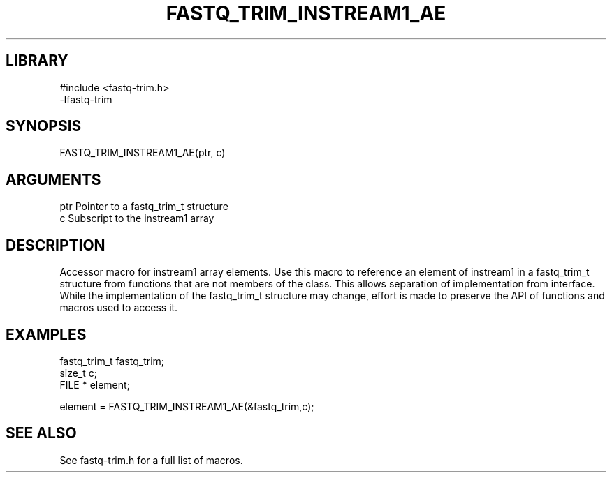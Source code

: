 \" Generated by ./auto-gen-get-set
.TH FASTQ_TRIM_INSTREAM1_AE 3

.SH LIBRARY
.nf
.na
#include <fastq-trim.h>
-lfastq-trim
.ad
.fi

\" Convention:
\" Underline anything that is typed verbatim - commands, etc.
.SH SYNOPSIS
.PP
.nf 
.na
FASTQ_TRIM_INSTREAM1_AE(ptr, c)
.ad
.fi

.SH ARGUMENTS
.nf
.na
ptr             Pointer to a fastq_trim_t structure
c               Subscript to the instream1 array
.ad
.fi

.SH DESCRIPTION

Accessor macro for instream1 array elements.  Use this macro to reference
an element of instream1 in a fastq_trim_t structure from functions
that are not members of the class.
This allows separation of implementation from interface.  While the
implementation of the fastq_trim_t structure may change, effort is made to
preserve the API of functions and macros used to access it.

.SH EXAMPLES

.nf
.na
fastq_trim_t    fastq_trim;
size_t          c;
FILE *          element;

element = FASTQ_TRIM_INSTREAM1_AE(&fastq_trim,c);
.ad
.fi

.SH SEE ALSO

See fastq-trim.h for a full list of macros.
